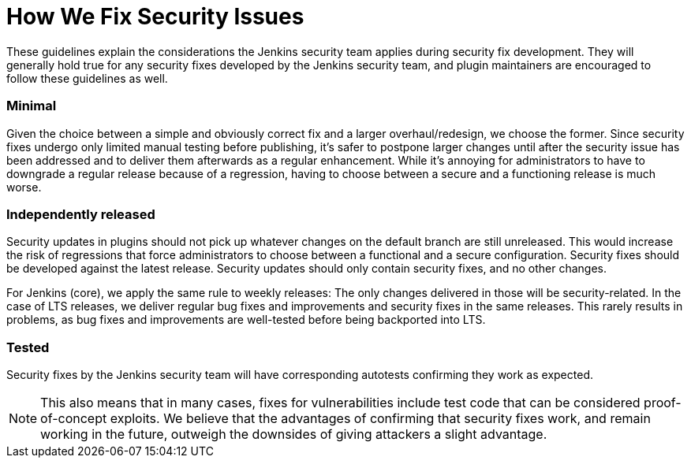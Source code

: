= How We Fix Security Issues

These guidelines explain the considerations the Jenkins security team applies during security fix development.
They will generally hold true for any security fixes developed by the Jenkins security team, and plugin maintainers are encouraged to follow these guidelines as well.

### Minimal

Given the choice between a simple and obviously correct fix and a larger overhaul/redesign, we choose the former.
Since security fixes undergo only limited manual testing before publishing, it's safer to postpone larger changes until after the security issue has been addressed and to deliver them afterwards as a regular enhancement.
While it's annoying for administrators to have to downgrade a regular release because of a regression, having to choose between a secure and a functioning release is much worse.

### Independently released

Security updates in plugins should not pick up whatever changes on the default branch are still unreleased.
This would increase the risk of regressions that force administrators to choose between a functional and a secure configuration.
Security fixes should be developed against the latest release.
Security updates should only contain security fixes, and no other changes.

For Jenkins (core), we apply the same rule to weekly releases: The only changes delivered in those will be security-related.
In the case of LTS releases, we deliver regular bug fixes and improvements and security fixes in the same releases.
This rarely results in problems, as bug fixes and improvements are well-tested before being backported into LTS.

### Tested

Security fixes by the Jenkins security team will have corresponding autotests confirming they work as expected.

NOTE: This also means that in many cases, fixes for vulnerabilities include test code that can be considered proof-of-concept exploits.
We believe that the advantages of confirming that security fixes work, and remain working in the future, outweigh the downsides of giving attackers a slight advantage.
